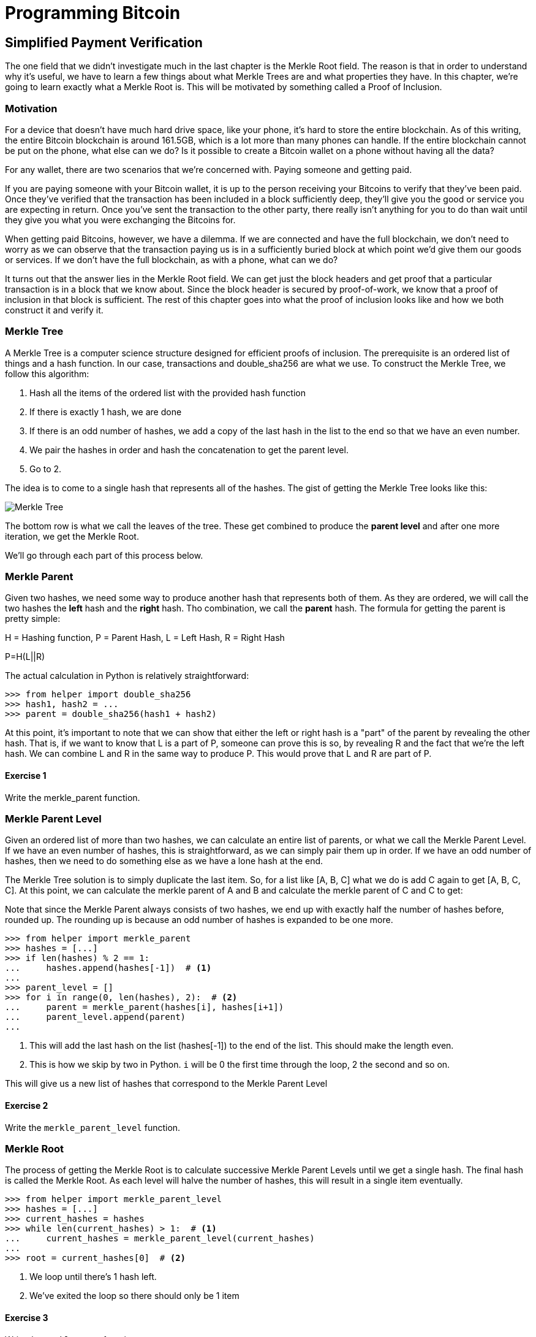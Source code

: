 = Programming Bitcoin
:imagesdir: images

[[chapter_spv]]


## Simplified Payment Verification

The one field that we didn't investigate much in the last chapter is the Merkle Root field. The reason is that in order to understand why it's useful, we have to learn a few things about what Merkle Trees are and what properties they have. In this chapter, we're going to learn exactly what a Merkle Root is. This will be motivated by something called a Proof of Inclusion.

### Motivation

For a device that doesn't have much hard drive space, like your phone, it's hard to store the entire blockchain. As of this writing, the entire Bitcoin blockchain is around 161.5GB, which is a lot more than many phones can handle. If the entire blockchain cannot be put on the phone, what else can we do? Is it possible to create a Bitcoin wallet on a phone without having all the data?

For any wallet, there are two scenarios that we're concerned with. Paying someone and getting paid.

If you are paying someone with your Bitcoin wallet, it is up to the person receiving your Bitcoins to verify that they've been paid. Once they've verified that the transaction has been included in a block sufficiently deep, they'll give you the good or service you are expecting in return. Once you've sent the transaction to the other party, there really isn't anything for you to do than wait until they give you what you were exchanging the Bitcoins for.

When getting paid Bitcoins, however, we have a dilemma. If we are connected and have the full blockchain, we don't need to worry as we can observe that the transaction paying us is in a sufficiently buried block at which point we'd give them our goods or services. If we don't have the full blockchain, as with a phone, what can we do?

It turns out that the answer lies in the Merkle Root field. We can get just the block headers and get proof that a particular transaction is in a block that we know about. Since the block header is secured by proof-of-work, we know that a proof of inclusion in that block is sufficient. The rest of this chapter goes into what the proof of inclusion looks like and how we both construct it and verify it.

=== Merkle Tree

A Merkle Tree is a computer science structure designed for efficient proofs of inclusion. The prerequisite is an ordered list of things and a hash function. In our case, transactions and double_sha256 are what we use. To construct the Merkle Tree, we follow this algorithm:

1. Hash all the items of the ordered list with the provided hash function
2. If there is exactly 1 hash, we are done
3. If there is an odd number of hashes, we add a copy of the last hash in the list to the end so that we have an even number.
4. We pair the hashes in order and hash the concatenation to get the parent level.
5. Go to 2.

The idea is to come to a single hash that represents all of the hashes. The gist of getting the Merkle Tree looks like this:

image::merkle1.png[Merkle Tree]

The bottom row is what we call the leaves of the tree. These get combined to produce the *parent level* and after one more iteration, we get the Merkle Root.

We'll go through each part of this process below.

### Merkle Parent

Given two hashes, we need some way to produce another hash that represents both of them. As they are ordered, we will call the two hashes the *left* hash and the *right* hash. Tho combination, we call the *parent* hash. The formula for getting the parent is pretty simple:

H = Hashing function, P = Parent Hash, L = Left Hash, R = Right Hash

P=H(L||R)

The actual calculation in Python is relatively straightforward:

[source,python]
----
>>> from helper import double_sha256
>>> hash1, hash2 = ...
>>> parent = double_sha256(hash1 + hash2)
----

At this point, it's important to note that we can show that either the left or right hash is a "part" of the parent by revealing the other hash. That is, if we want to know that L is a part of P, someone can prove this is so, by revealing R and the fact that we're the left hash. We can combine L and R in the same way to produce P. This would prove that L and R are part of P.

#### Exercise {counter:exercise}

Write the merkle_parent function.

### Merkle Parent Level

Given an ordered list of more than two hashes, we can calculate an entire list of parents, or what we call the Merkle Parent Level. If we have an even number of hashes, this is straightforward, as we can simply pair them up in order. If we have an odd number of hashes, then we need to do something else as we have a lone hash at the end.

The Merkle Tree solution is to simply duplicate the last item. So, for a list like [A, B, C] what we do is add C again to get [A, B, C, C]. At this point, we can calculate the merkle parent of A and B and calculate the merkle parent of C and C to get:

[H(A||B), H(C||C)]

Note that since the Merkle Parent always consists of two hashes, we end up with exactly half the number of hashes before, rounded up. The rounding up is because an odd number of hashes is expanded to be one more.

[source,python]
----
>>> from helper import merkle_parent
>>> hashes = [...]
>>> if len(hashes) % 2 == 1:
...     hashes.append(hashes[-1])  # <1>
...
>>> parent_level = []
>>> for i in range(0, len(hashes), 2):  # <2>
...     parent = merkle_parent(hashes[i], hashes[i+1])
...     parent_level.append(parent)
...
----
<1> This will add the last hash on the list (hashes[-1]) to the end of the list. This should make the length even.
<2> This is how we skip by two in Python. `i` will be 0 the first time through the loop, 2 the second and so on.

This will give us a new list of hashes that correspond to the Merkle Parent Level

#### Exercise {counter:exercise}

Write the `merkle_parent_level` function.

### Merkle Root

The process of getting the Merkle Root is to calculate successive Merkle Parent Levels until we get a single hash. The final hash is called the Merkle Root. As each level will halve the number of hashes, this will result in a single item eventually.

[source,python]
----
>>> from helper import merkle_parent_level
>>> hashes = [...]
>>> current_hashes = hashes
>>> while len(current_hashes) > 1:  # <1>
...     current_hashes = merkle_parent_level(current_hashes)
...
>>> root = current_hashes[0]  # <2>
----
<1> We loop until there's 1 hash left.
<2> We've exited the loop so there should only be 1 item

#### Exercise {counter:exercise}

Write the `merkle_root` function.

### Merkle Root in Blocks

The way we calculate the merkle root in Blocks may seem pretty straightforward, but due to endian-ness issues, this turns out to be a bit counterintuitive. Specifically, we have to calculate the hash of a transaction and use the little-endian ordering as the leaves for the Merkle Tree. After we calculate the Merkle Root, we have to again interpret that in little-endian in order to compare against the Merkle Root stored in the block.

In practice, this simply means reversing the hash at the bottom and reversing the hash at the top.

[source,python]
----
>>> from helper import merkle_root
>>> tx_hashes = [...]
>>> hashes = [h[::-1] for h in tx_hashes]  # <1>
>>> root = merkle_root(hashes)[::-1]  # <2>
----
<1> This reverses each hash using a *list comprehension*
<2> This reverses the root that we get back.

To make this calculatable for a `Block`, we have to adjust the class a bit:

[source,python]
----
    
class Block:

    def __init__(self, version, prev_block, merkle_root, timestamp, bits, nonce, tx_hashes=None):  # <1>
        self.version = version
        self.prev_block = prev_block
        self.merkle_root = merkle_root
        self.timestamp = timestamp
        self.bits = bits
        self.nonce = nonce
        self.tx_hashes = tx_hashes
----
<1> We now allow the transaction hashes to be set as part of the initialization of the block. The hashes would have to be in order.

As a full node, if we are given all of the transaction hashes, we can now calculate the merkle root and check that the merkle root is what we expect.

#### Exercise {counter:exercise}

Write the `validate_merkle_root` method for `Block`.

### Using a Merkle Tree 

Now that we know how a Merkle Tree is constructed, we can now use it to get a proof-of-inclusion. For nodes that don't have the entire blockchain, they can get proofs that certain transactions were included in a block without having to know all the transactions of a block. The essence of how we can do this is the following.

image::merkleproof.png[Merkle Proof]

Say that we have two transactions that we are interested in, which would be the hashes marked by green boxes, H~K~ and H~N~ above. A full node can to prove to us that these transactions were a part of a block, by sending us all of the hashes marked by blue boxes, H~ABCDEFGH~, H~IJ~, H~L~, H~M~ and H~OP~. We would then perform these calculations:

H~KL~ = merkle_parent(H~K~, H~L~)

H~MN~ = merkle_parent(H~M~, H~N~)

H~IJKL~ = merkle_parent(H~IJ~, H~KL~)

H~MNOP~ = merkle_parent(H~MN~, H~OP~)

H~IJKLMNOP~ = merkle_parent(H~IJKL~, H~MNOP~)

H~ABCDEFGHIJKLMNOP~ = merkle_parent(H~ABCDEFGH~, H~IJKLMNOP~)

The merkle root is H~ABCDEFGHIJKLMNOP~, which we can check against the block header whose proof-of-work we've already validated.

.How secure is an SPV proof?
****
The full node can send us a limited amount of information about the block and the light node can recalculate the merkle root, which can then be verified against the block header. This does not guarantee that the transaction is in a block, but it does assure the light node that the full node would have had to spend a lot of hashing power into creating a valid proof-of-work. As long as the reward for creating such aproof-of-work is greater than the amounts in the transactions, the light node can at least know that the full node has no clear economic incentive to lie.

Indeed, since the block header can be requested from multiple nodes, light nodes have an easy way to verify if one node is trying to show them block headers that are not the longest. It only takes a single honest node to invalidate 100 dishonest ones since proof-of-work is objective. Therefore, it's not easy to isolate a light node enough to be able to deceive in this way. This, of course, assumes that there are lots of nodes on the network in the first place and that a good number of them are being honest.

In other words, light client security is based on a robust network of nodes and a little bit of game theory based on econmic incentives. For a transaction up to the block reward, (12.5 BTC as of this writing), there's very little nothing to worry about. For a 1000 BTC transaction (80x the mining award), the block reward is not enough, so the full nodes, if they're controlled by your counterparty, may have economic incentive to deceive you. Transactions that large should be done using a full node.
****

### Merkle Block

The full node needs to send the information about the tree structure and which hash is at which position in the Merkle Tree. A light node then needs to be able to reconstruct the partial Merkle Tree to actually validate the transaction. The format in which the full node communicates this to the light node is using something called a Merkle Block.




To begin, let's examine the Merkle Path which can be seen in the diagram as all the ancestors of the transaction in question. If we are given all the siblings and whether we're on the left or the right at each level, we would have enough data to reconstruct the Merkle Root. Then we can examine if the root we've calculated matches the root that we know about in the block. If the two match, we have a proof of inclusion.

It turns out that to know whether we're on the left or right requires that we just know the transaction's position at the very bottom layer. In our diagram, the 0-based index of our transaction at the bottom layer (or layer 0) is 10. The index at layer 1 is 5. The index at layer 2 is 2, The index at layer 3 is 1 and the index at layer 4 is 0 since that's the Merkle Root. The formula for finding the index at the next layer looks like this:

index~layer n+1~=floor(index~layer n~/2)

This makes sense since the number of items in the parent layer is half that of the current layer.

TODO Code for this
TODO Exercise for this

### Merkle Proof Construction

To actually construct the proof, we need the index at layer 0 and all the sibling indexes.

TODO Code for this
TODO Exercise for this

### Merkle Proof Verification

Once we receive the Merkle Proof from the server, we can now combine the information to verify that the transaction was indeed included in the block.

TODO Code for this
TODO Exercise for this

### SPV Problems

It should be obvious at this point why Simplified Payment Verification is useful. However, SPV is not without some significant downsides. The full details are outside the scope of this book, but note that despite the programming being pretty straightforward, most wallets on phones actually do not use SPV, but simply trust nodes from the wallet vendors.

TODO Bloom filters?